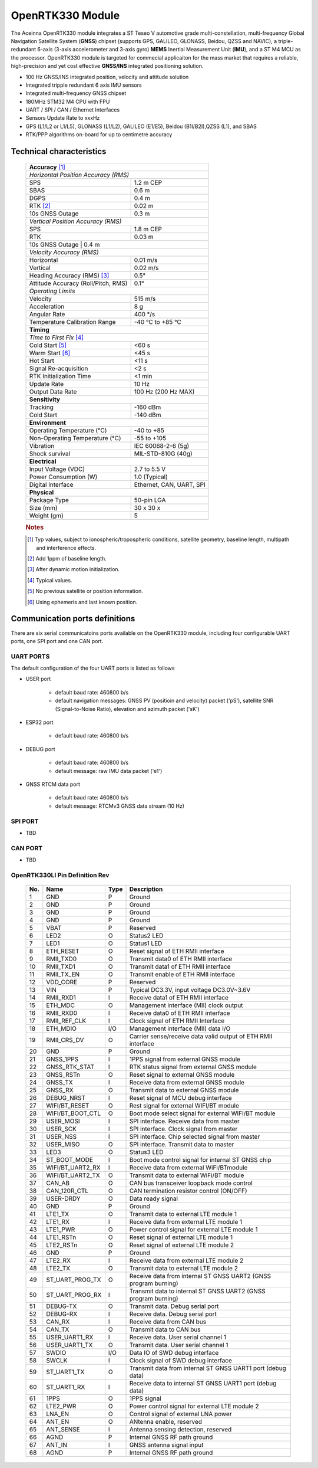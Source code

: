 OpenRTK330 Module
=================

The Aceinna OpenRTK330 module integrates a ST Teseo V automotive grade
multi-constellation, multi-frequency Global Navigation Satellite System
(**GNSS**) chipset (supports GPS, GALILEO, GLONASS, Beidou, QZSS and NAVIC), a
triple-redundant 6-axis (3-axis accelerometer and 3-axis gyro) **MEMS**
Inertial Measurement Unit (**IMU**), and a ST M4 MCU as the processor.
OpenRTK330 module is targeted for commecial applicaiton for the mass
market that requires a reliable, high-precision and yet cost effective
**GNSS/INS** integrated positioning solution.

-  100 Hz GNSS/INS integrated position, velocity and attitude solution
-  Integrated tripple redundant 6 axis IMU sensors
-  Integrated multi-frequency GNSS chipset
-  180MHz STM32 M4 CPU with FPU
-  UART / SPI / CAN / Ethernet Interfaces
-  Sensors Update Rate to xxxHz
-  GPS (L1/L2 or L1/L5), GLONASS (L1/L2), GALILEO (E1/E5), Beidou
   (B1I/B2I),QZSS (L1), and SBAS
-  RTK/PPP algorithms on-board for up to centimetre accuracy

Technical characteristics
-------------------------

 +-------------------------------------------------------------------+
 | **Accuracy** [#f1]_                                               |
 +-------------------------------------------------------------------+
 | *Horizontal Position Accuracy (RMS)*                              |
 +----------------------------------------+--------------------------+
 | SPS                                    | 1.2 m CEP                |
 +----------------------------------------+--------------------------+
 | SBAS                                   | 0.6 m                    |
 +----------------------------------------+--------------------------+
 | DGPS                                   | 0.4 m                    |
 +----------------------------------------+--------------------------+
 | RTK [#f2]_                             | 0.02 m                   |
 +----------------------------------------+--------------------------+
 | 10s GNSS Outage                        | 0.3 m                    |
 +----------------------------------------+--------------------------+
 | *Vertical Position Accuracy (RMS)*                                |
 +----------------------------------------+--------------------------+
 | SPS                                    | 1.8 m CEP                |
 +----------------------------------------+--------------------------+
 | RTK                                    | 0.03 m                   |
 +----------------------------------------+--------------------------+
 | 10s GNSS Outage                        | 0.4 m                    |
 +-------------------------------------------------------------------+
 | *Velocity Accuracy (RMS)*                                         |
 +----------------------------------------+--------------------------+
 | Horizontal                             | 0.01 m/s                 |
 +----------------------------------------+--------------------------+
 | Vertical                               | 0.02 m/s                 |
 +----------------------------------------+--------------------------+
 | Heading Accuracy (RMS) [#f3]_          | 0.5°                     |
 +----------------------------------------+--------------------------+
 | Attitude Accuracy (Roll/Pitch, RMS)    | 0.1°                     |
 +----------------------------------------+--------------------------+
 | *Operating Limits*                                                |
 +----------------------------------------+--------------------------+
 | Velocity                               | 515 m/s                  |
 +----------------------------------------+--------------------------+
 | Acceleration                           | 8 g                      |
 +----------------------------------------+--------------------------+
 | Angular Rate                           | 400 °/s                  |
 +----------------------------------------+--------------------------+
 | Temperature Calibration Range          | -40 °C to +85 °C         |
 +----------------------------------------+--------------------------+
 | **Timing**                                                        |
 +-------------------------------------------------------------------+
 | *Time to First Fix* [#f4]_                                        |
 +----------------------------------------+--------------------------+
 | Cold Start [#f5]_                      | <60 s                    |
 +----------------------------------------+--------------------------+
 | Warm Start [#f6]_                      | <45 s                    |
 +----------------------------------------+--------------------------+
 | Hot Start                              | <11 s                    |
 +----------------------------------------+--------------------------+
 | Signal Re-acquisition                  | <2 s                     |
 +----------------------------------------+--------------------------+
 | RTK Initialization Time                | <1 min                   |
 +----------------------------------------+--------------------------+
 | Update Rate                            | 10 Hz                    |
 +----------------------------------------+--------------------------+
 | Output Data Rate                       | 100 Hz (200 Hz MAX)      |
 +----------------------------------------+--------------------------+
 | **Sensitivity**                                                   |
 +----------------------------------------+--------------------------+
 | Tracking                               | -160 dBm                 |
 +----------------------------------------+--------------------------+
 | Cold Start                             | -140 dBm                 |
 +----------------------------------------+--------------------------+
 | **Environment**                                                   |
 +----------------------------------------+--------------------------+
 | Operating Temperature (°C)             | -40 to +85               |
 +----------------------------------------+--------------------------+
 | Non-Operating Temperature (°C)         | -55 to +105              |
 +----------------------------------------+--------------------------+
 | Vibration                              | IEC 60068-2-6 (5g)       |
 +----------------------------------------+--------------------------+
 | Shock survival                         | MIL-STD-810G (40g)       |
 +----------------------------------------+--------------------------+
 | **Electrical**                                                    |
 +----------------------------------------+--------------------------+
 | Input Voltage (VDC)                    | 2.7 to 5.5 V             |
 +----------------------------------------+--------------------------+
 | Power Consumption (W)                  | 1.0 (Typical)            |
 +----------------------------------------+--------------------------+
 | Digital Interface                      | Ethernet, CAN, UART, SPI |
 +----------------------------------------+--------------------------+
 | **Physical**                                                      |
 +----------------------------------------+--------------------------+
 | Package Type                           | 50-pin LGA               |
 +----------------------------------------+--------------------------+
 | Size (mm)                              | 30 x 30 x                |
 +----------------------------------------+--------------------------+
 | Weight (gm)                            | 5                        |
 +----------------------------------------+--------------------------+
  
 .. rubric:: Notes
 
 .. [#f1] Typ values, subject to ionospheric/tropospheric conditions, satellite geometry, 
          baseline length, multipath and interference effects.

 .. [#f2] Add 1ppm of baseline length.

 .. [#f3] After dynamic motion initialization. 

 .. [#f4] Typical values.

 .. [#f5] No previous satellite or position information.

 .. [#f6] Using ephemeris and last known position.


Communication ports definitions
-----------------------
There are six serial communicatoins ports available on the OpenRTK330 module, including four configurable UART ports, one SPI port and one CAN port.

UART PORTS
~~~~~~~~~~
The default configuration of the four UART ports is listed as follows

-  USER port

    -  default baud rate: 460800 b/s
    -  default navigation messages: GNSS PV (positioin and velocity) packet ('pS'), satellite SNR (Signal-to-Noise Ratio), elevation and azimuth packet ('sK')
-  ESP32 port

    -  default baud rate: 460800 b/s
-  DEBUG port

    -  default baud rate: 460800 b/s
    -  default message: raw IMU data packet ('e1')
-  GNSS RTCM data port

    -  default baud rate: 460800 b/s
    -  default message: RTCMv3 GNSS data stream (10 Hz)

SPI PORT
~~~~~~~~

-  TBD

CAN PORT
~~~~~~~~

-  TBD

OpenRTK330LI Pin Definition Rev
~~~~~~~~~~~~~~~~~~~~~~~~~~~~~~~

 .. image:: media/OpenRTK330LI_pin.png

 +---------+-------------------+----------+-----------------------------------------------------------------+
 | **No.** | **Name**          | **Type** | **Description**                                                 |
 +---------+-------------------+----------+-----------------------------------------------------------------+
 |      1  |  GND              |      P   | Ground                                                          |
 +---------+-------------------+----------+-----------------------------------------------------------------+
 |      2  |  GND              |      P   | Ground                                                          |
 +---------+-------------------+----------+-----------------------------------------------------------------+
 |      3  |  GND              |      P   | Ground                                                          |
 +---------+-------------------+----------+-----------------------------------------------------------------+
 |      4  |  GND              |      P   | Ground                                                          |
 +---------+-------------------+----------+-----------------------------------------------------------------+
 |      5  |  VBAT             |      P   | Reserved                                                        |
 +---------+-------------------+----------+-----------------------------------------------------------------+
 |      6  |  LED2             |      O   | Status2 LED                                                     |
 +---------+-------------------+----------+-----------------------------------------------------------------+
 |      7  |  LED1             |      O   | Status1 LED                                                     |
 +---------+-------------------+----------+-----------------------------------------------------------------+
 |      8  |  ETH_RESET        |      O   | Reset signal of ETH RMII interface                              |
 +---------+-------------------+----------+-----------------------------------------------------------------+
 |      9  |  RMII_TXD0        |      O   | Transmit data0 of ETH RMII interface                            |
 +---------+-------------------+----------+-----------------------------------------------------------------+
 |      10 |  RMII_TXD1        |      O   | Transmit data1 of ETH RMII interface                            |
 +---------+-------------------+----------+-----------------------------------------------------------------+
 |      11 |  RMII_TX_EN       |      O   | Transmit enable of ETH RMII interface                           |
 +---------+-------------------+----------+-----------------------------------------------------------------+
 |      12 |  VDD_CORE         |      P   | Reserved                                                        |
 +---------+-------------------+----------+-----------------------------------------------------------------+
 |      13 |  VIN              |      P   | Typical DC3.3V, input voltage DC3.0V~3.6V                       |
 +---------+-------------------+----------+-----------------------------------------------------------------+
 |      14 |  RMII_RXD1        |      I   | Receive data1 of ETH RMII interface                             |
 +---------+-------------------+----------+-----------------------------------------------------------------+
 |      15 |  ETH_MDC          |      O   | Management interface (MII) clock output                         |
 +---------+-------------------+----------+-----------------------------------------------------------------+
 |      16 |  RMII_RXD0        |      I   | Receive data0 of ETH RMII interface                             |
 +---------+-------------------+----------+-----------------------------------------------------------------+
 |      17 |  RMII_REF_CLK     |      I   | Clock signal of ETH RMII Interface                              |
 +---------+-------------------+----------+-----------------------------------------------------------------+
 |      18 |  ETH_MDIO         |     I/O  | Management interface (MII) data I/O                             |
 +---------+-------------------+----------+-----------------------------------------------------------------+
 |      19 |  RMII_CRS_DV      |      O   | Carrier sense/receive data valid output of ETH RMII interface   |
 +---------+-------------------+----------+-----------------------------------------------------------------+
 |      20 |  GND              |      P   | Ground                                                          |
 +---------+-------------------+----------+-----------------------------------------------------------------+
 |      21 |  GNSS_1PPS        |      I   | 1PPS signal from external GNSS module                           |
 +---------+-------------------+----------+-----------------------------------------------------------------+
 |      22 |  GNSS_RTK_STAT    |      I   | RTK status signal from external GNSS module                     |
 +---------+-------------------+----------+-----------------------------------------------------------------+
 |      23 |  GNSS_RSTn        |      O   | Reset signal to external GNSS module                            |
 +---------+-------------------+----------+-----------------------------------------------------------------+
 |      24 |  GNSS_TX          |      I   | Receive data from external GNSS module                          |
 +---------+-------------------+----------+-----------------------------------------------------------------+
 |      25 |  GNSS_RX          |      O   | Transmit data to external GNSS module                           |
 +---------+-------------------+----------+-----------------------------------------------------------------+
 |      26 |  DEBUG_NRST       |      I   | Reset signal of MCU debug interface                             |
 +---------+-------------------+----------+-----------------------------------------------------------------+
 |      27 |  WIFI/BT_RESET    |      O   | Rest signal for external WIFI/BT module                         |
 +---------+-------------------+----------+-----------------------------------------------------------------+
 |      28 |  WIFI/BT_BOOT_CTL |     O    | Boot mode select signal for external WIFI/BT module             |
 +---------+-------------------+----------+-----------------------------------------------------------------+
 |      29 |  USER_MOSI        |     I    | SPI interface.  Receive data from master                        |
 +---------+-------------------+----------+-----------------------------------------------------------------+
 |      30 |  USER_SCK         |     I    | SPI interface. Clock signal from master                         |
 +---------+-------------------+----------+-----------------------------------------------------------------+
 |      31 |  USER_NSS         |     I    | SPI interface. Chip selected signal from master                 |
 +---------+-------------------+----------+-----------------------------------------------------------------+
 |      32 |  USER_MISO        |     O    | SPI interface. Transmit data to master                          |
 +---------+-------------------+----------+-----------------------------------------------------------------+
 |      33 |  LED3             |     O    | Status3 LED                                                     |
 +---------+-------------------+----------+-----------------------------------------------------------------+
 |      34 |  ST_BOOT_MODE     |     I    | Boot mode control signal for internal ST GNSS chip              |
 +---------+-------------------+----------+-----------------------------------------------------------------+
 |      35 |  WIFI/BT_UART2_RX |     I    | Receive data from external WiFi/BTmodule                        |
 +---------+-------------------+----------+-----------------------------------------------------------------+
 |      36 |  WIFI/BT_UART2_TX |     O    | Transmit data to external WiFi/BT module                        |
 +---------+-------------------+----------+-----------------------------------------------------------------+
 |      37 |  CAN_AB           |     O    | CAN bus transceiver loopback mode control                       |
 +---------+-------------------+----------+-----------------------------------------------------------------+
 |      38 |  CAN_120R_CTL     |     O    | CAN termination resistor control (ON/OFF)                       |
 +---------+-------------------+----------+-----------------------------------------------------------------+
 |      39 |  USER-DRDY        |     O    | Data ready signal                                               |
 +---------+-------------------+----------+-----------------------------------------------------------------+
 |      40 |  GND              |     P    | Ground                                                          |
 +---------+-------------------+----------+-----------------------------------------------------------------+
 |      41 |  LTE1_TX          |     O    | Transmit data to external LTE module 1                          |
 +---------+-------------------+----------+-----------------------------------------------------------------+
 |      42 |  LTE1_RX          |     I    | Receive data from external LTE module 1                         |
 +---------+-------------------+----------+-----------------------------------------------------------------+
 |      43 |  LTE1_PWR         |     O    | Power control signal for external LTE module 1                  |
 +---------+-------------------+----------+-----------------------------------------------------------------+
 |      44 |  LTE1_RSTn        |     O    | Reset signal of external LTE module 1                           |
 +---------+-------------------+----------+-----------------------------------------------------------------+
 |      45 |  LTE2_RSTn        |     O    | Reset signal of external LTE module 2                           |
 +---------+-------------------+----------+-----------------------------------------------------------------+
 |      46 |  GND              |     P    | Ground                                                          |
 +---------+-------------------+----------+-----------------------------------------------------------------+
 |      47 |  LTE2_RX          |     I    | Receive data from external LTE module 2                         |
 +---------+-------------------+----------+-----------------------------------------------------------------+
 |      48 |  LTE2_TX          |     O    | Transmit data to external LTE module 2                          |
 +---------+-------------------+----------+-----------------------------------------------------------------+
 |      49 |  ST_UART_PROG_TX  |     O    | Receive data from internal ST GNSS UART2 (GNSS program burning) |
 +---------+-------------------+----------+-----------------------------------------------------------------+
 |      50 |  ST_UART_PROG_RX  |     I    | Transmit data to internal ST GNSS UART2 (GNSS program burning)  |
 +---------+-------------------+----------+-----------------------------------------------------------------+
 |      51 |  DEBUG-TX         |     O    | Transmit data. Debug serial port                                |
 +---------+-------------------+----------+-----------------------------------------------------------------+
 |      52 |  DEBUG-RX         |     I    | Receive data. Debug serial port                                 |
 +---------+-------------------+----------+-----------------------------------------------------------------+
 |      53 |  CAN_RX           |     I    | Receive data from CAN bus                                       |
 +---------+-------------------+----------+-----------------------------------------------------------------+
 |      54 |  CAN_TX           |     O    | Transmit data to CAN bus                                        |
 +---------+-------------------+----------+-----------------------------------------------------------------+
 |      55 |  USER_UART1_RX    |     I    | Receive data. User serial channel 1                             |
 +---------+-------------------+----------+-----------------------------------------------------------------+
 |      56 |  USER_UART1_TX    |     O    | Transmit data. User serial channel 1                            |
 +---------+-------------------+----------+-----------------------------------------------------------------+
 |      57 |  SWDIO            |     I/O  | Data IO of SWD debug interface                                  |
 +---------+-------------------+----------+-----------------------------------------------------------------+
 |      58 |  SWCLK            |     I    | Clock signal of SWD debug interface                             |
 +---------+-------------------+----------+-----------------------------------------------------------------+
 |      59 |  ST_UART1_TX      |     O    | Transmit data from internal ST GNSS UART1 port (debug data)     |
 +---------+-------------------+----------+-----------------------------------------------------------------+
 |      60 |  ST_UART1_RX      |     I    | Receive data to internal ST GNSS UART1 port (debug data)        |
 +---------+-------------------+----------+-----------------------------------------------------------------+
 |      61 |  1PPS             |     O    | 1PPS signal                                                     |
 +---------+-------------------+----------+-----------------------------------------------------------------+
 |      62 |  LTE2_PWR         |     O    | Power control signal for external LTE module 2                  |
 +---------+-------------------+----------+-----------------------------------------------------------------+
 |      63 |  LNA_EN           |     O    | Control signal of external LNA power                            |
 +---------+-------------------+----------+-----------------------------------------------------------------+
 |      64 |  ANT_EN           |     O    | ANtenna enable, reserved                                        |
 +---------+-------------------+----------+-----------------------------------------------------------------+
 |      65 |  ANT_SENSE        |     I    | Antenna sensing detection, reserved                             |
 +---------+-------------------+----------+-----------------------------------------------------------------+
 |      66 |  AGND             |     P    | Internal GNSS RF path ground                                    |
 +---------+-------------------+----------+-----------------------------------------------------------------+
 |      67 |  ANT_IN           |     I    | GNSS antenna signal input                                       |
 +---------+-------------------+----------+-----------------------------------------------------------------+
 |      68 |  AGND             |     P    | Internal GNSS RF path ground                                    |
 +---------+-------------------+----------+-----------------------------------------------------------------+




.. Bluetooth and Ethernet mode
.. ~~~~~~~~~~~~~~~~~~~~~~~~~~~

.. The OpenRTK300LI can be configured in a number of ways for communication
.. with NTRIP server. There are up to bluetooth mode and ethernet mode.

.. Bluetooth mode
.. ^^^^^^^^^^^^^^

.. -  OpenRTK330 acts as NTRIP client connects with NTRIP server via
..    Android smartphone (with 4G) Bluetooth connectivity (with Aceinna
..    RTKTool App installed) to fetch GNSS RTK/PPP correction data stream
.. -  Default bluetooth device name "OpenRTK\_0001" shows on Android
..    smartphone, which can be changed through installed Aceinna RTKTool
..    App
.. -  Configure NTRIP server settings on Anroid smartphone in the provided
..    Aceinna RTKTool App

.. Ethernet mode
.. ^^^^^^^^^^^^^

.. -  Plug in a RJ45 cable from a local network to OpenRTK330 Ethernet
..    port
.. -  OpenRTK330 acts as NTRIP client connects with NTRIP server via host
..    (e.g. Desktop) to fetch GNSS RTK/PPP correction data stream
.. -  DHCP IP address is used as default, if no success, manually setup a
..    static IP: ip = 192.168.1.110, netmask = 255.255.255.0, gateway =
..    192.168.1.1
.. -  The embedded webserver address is "http://opentrk"

